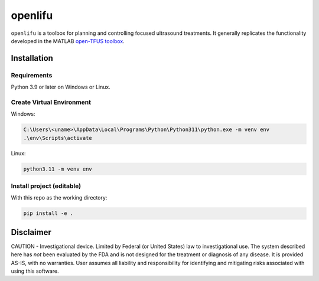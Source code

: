 openlifu
========

|Actions Status| |Documentation Status|

|PyPI version| |PyPI platforms|

|GitHub Discussion|

.. SPHINX-START

``openlifu`` is a toolbox for planning and controlling focused
ultrasound treatments. It generally replicates the functionality
developed in the MATLAB `open-TFUS
toolbox <https://github.com/OpenwaterHealth/opw_neuromod_sw>`__.

Installation
------------

Requirements
~~~~~~~~~~~~

Python 3.9 or later on Windows or Linux.

Create Virtual Environment
~~~~~~~~~~~~~~~~~~~~~~~~~~

Windows:

.. code:: sh

   C:\Users\<uname>\AppData\Local\Programs\Python\Python311\python.exe -m venv env
   .\env\Scripts\activate

Linux:

.. code:: sh

   python3.11 -m venv env

Install project (editable)
~~~~~~~~~~~~~~~~~~~~~~~~~~

With this repo as the working directory:

.. code:: sh

   pip install -e .

Disclaimer
----------

CAUTION - Investigational device. Limited by Federal (or United States)
law to investigational use. The system described here has *not* been
evaluated by the FDA and is not designed for the treatment or diagnosis
of any disease. It is provided AS-IS, with no warranties. User assumes
all liability and responsibility for identifying and mitigating risks
associated with using this software.

.. |Actions Status| image:: https://github.com/OpenwaterHealth/OpenLIFU-python/workflows/CI/badge.svg
   :target: https://github.com/OpenwaterHealth/OpenLIFU-python/actions
.. |Documentation Status| image:: https://readthedocs.org/projects/openlifu/badge/?version=latest
   :target: https://openlifu.readthedocs.io/en/latest/?badge=latest
.. |PyPI version| image:: https://img.shields.io/pypi/v/openlifu
   :target: https://pypi.org/project/openlifu/
.. |PyPI platforms| image:: https://img.shields.io/pypi/pyversions/openlifu
   :target: https://pypi.org/project/openlifu/
.. |GitHub Discussion| image:: https://img.shields.io/static/v1?label=Discussions&message=Ask&color=blue&logo=github
   :target: https://github.com/OpenwaterHealth/OpenLIFU-python/discussions
